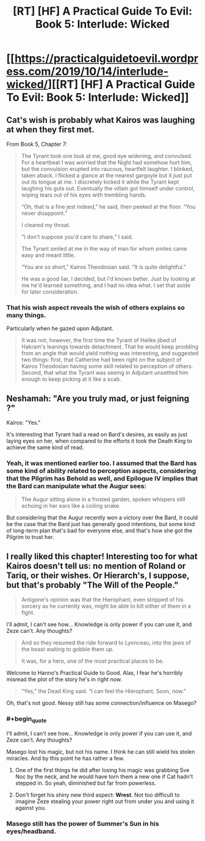 #+TITLE: [RT] [HF] A Practical Guide To Evil: Book 5: Interlude: Wicked

* [[https://practicalguidetoevil.wordpress.com/2019/10/14/interlude-wicked/][[RT] [HF] A Practical Guide To Evil: Book 5: Interlude: Wicked]]
:PROPERTIES:
:Author: thebishop8
:Score: 70
:DateUnix: 1571026317.0
:END:

** Cat's wish is probably what Kairos was laughing at when they first met.

From Book 5, Chapter 7:

#+begin_quote
  The Tyrant took one look at me, good eye widening, and convulsed. For a heartbeat I was worried that the Night had somehow hurt him, but the convulsion erupted into raucous, heartfelt laughter. I blinked, taken aback. I flicked a glance at the nearest gargoyle but it just put out its tongue at me. I discretely kicked it while the Tyrant kept laughing his guts out. Eventually the villain got himself under control, wiping tears out of his eyes with trembling hands.

  “Oh, that is a fine jest indeed,” he said, then peeked at the floor. “You never disappoint.”

  I cleared my throat.

  “I don't suppose you'd care to share,” I said.

  The Tyrant smiled at me in the way of man for whom smiles came easy and meant little.

  “You are so short,” Kairos Theodosian said. “It is quite delightful.”

  He was a good liar, I decided, but I'd known better. Just by looking at me he'd learned something, and I had no idea what. I set that aside for later consideration.
#+end_quote
:PROPERTIES:
:Author: thebishop8
:Score: 41
:DateUnix: 1571028483.0
:END:

*** That his wish aspect reveals the wish of others explains so many things.

Particularly when he gazed upon Adjutant.

#+begin_quote
  It was not, however, the first time the Tyrant of Helike jibed of Hakram's leanings towards detachment. That he would keep prodding from an angle that would yield nothing was interesting, and suggested two things: first, that Catherine had been right on the subject of Kairos Theodosian having some skill related to perception of others. Second, that what the Tyrant was seeing in Adjutant unsettled him enough to keep picking at it like a scab.
#+end_quote
:PROPERTIES:
:Author: MadMax0526
:Score: 26
:DateUnix: 1571036729.0
:END:


** Neshamah: "Are you truly mad, or just feigning ?"

Kairos: "Yes."

It's interesting that Tyrant had a read on Bard's desires, as easily as just laying eyes on her, when compared to the efforts it took the Death King to achieve the same kind of read.
:PROPERTIES:
:Author: vimefer
:Score: 26
:DateUnix: 1571051505.0
:END:

*** Yeah, it was mentioned earlier too. I assumed that the Bard has some kind of ability related to perception aspects, considering that the Pilgrim has Behold as well, and Epilogue IV implies that the Bard can manipulate what the Augur sees:

#+begin_quote
  The Augur sitting alone in a frosted garden, spoken whispers still echoing in her ears like a coiling snake.
#+end_quote

But considering that the Augur recently won a victory over the Bard, it could be the case that the Bard just has generally good intentions, but some kind of long-term plan that's bad for everyone else, and that's how she got the Pilgrim to trust her.
:PROPERTIES:
:Author: Academic_Jellyfish
:Score: 9
:DateUnix: 1571067999.0
:END:


** I really liked this chapter! Interesting too for what Kairos doesn't tell us: no mention of Roland or Tariq, or their wishes. Or Hierarch's, I suppose, but that's probably "The Will of the People."

#+begin_quote
  Antigone's opinion was that the Hierophant, even stripped of his sorcery as he currently was, might be able to kill either of them in a fight.
#+end_quote

I'll admit, I can't see how... Knowledge is only power if you can use it, and Zeze can't. Any thoughts?

#+begin_quote
  And so they resumed the ride forward to Lyonceau, into the jaws of the beast waiting to gobble them up.

  It was, for a hero, one of the most practical places to be.
#+end_quote

Welcome to Hanno's Practical Guide to Good. Alas, I fear he's horribly misread the plot of the story he's in right now.

#+begin_quote
  “Yes,” the Dead King said. “I can feel the Hierophant. Soon, now.”
#+end_quote

Oh, that's not good. Nessy still has some connection/influence on Masego?
:PROPERTIES:
:Author: AurelianoTampa
:Score: 20
:DateUnix: 1571042374.0
:END:

*** #+begin_quote
  I'll admit, I can't see how... Knowledge is only power if you can use it, and Zeze can't. Any thoughts?
#+end_quote

Masego lost his magic, but not his name. I think he can still wield his stolen miracles. And by this point he has rather a few.
:PROPERTIES:
:Author: Iconochasm
:Score: 24
:DateUnix: 1571049552.0
:END:

**** One of the first things he did after losing his magic was grabbing Sve Noc by the neck, and he would have torn them a new one if Cat hadn't stepped in. So yeah, diminished but far from powerless.
:PROPERTIES:
:Author: TideofKhatanga
:Score: 20
:DateUnix: 1571064187.0
:END:


**** Don't forget his shiny new third aspect: *Wrest*. Not too difficult to imagine Zeze stealing your power right out from under you and using it against you.
:PROPERTIES:
:Author: Papa-Walrus
:Score: 20
:DateUnix: 1571061265.0
:END:


*** Masego still has the power of Summer's Sun in his eyes/headband.
:PROPERTIES:
:Author: PastafarianGames
:Score: 5
:DateUnix: 1571065421.0
:END:
